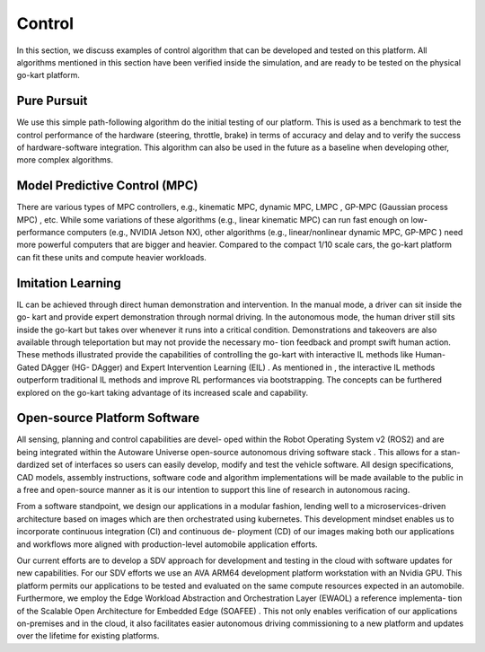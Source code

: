 Control
==============

In this section, we discuss examples of control algorithm that can be developed and tested on this platform. All algorithms mentioned in this section have been verified inside the simulation, and are ready to be tested on the physical go-kart
platform.

Pure Pursuit
-------------
We use this simple path-following algorithm do the initial testing of our platform. This is used as a benchmark to test the control performance of the hardware (steering, throttle, brake) in terms of accuracy and delay and to verify the success of hardware-software integration. This algorithm can also be used in the future as a baseline when developing other, more complex algorithms.

Model Predictive Control (MPC)
------------------------------
There are various types of MPC controllers, e.g., kinematic MPC, dynamic MPC, LMPC , GP-MPC (Gaussian process MPC) , etc. While some variations of these algorithms (e.g., linear kinematic MPC) can run fast enough on low- performance computers (e.g., NVIDIA Jetson NX), other algorithms (e.g., linear/nonlinear dynamic MPC, GP-MPC ) need more powerful computers that are bigger and heavier. Compared to the compact 1/10 scale cars, the go-kart platform can fit these units and compute heavier workloads.

Imitation Learning
------------------
IL can be achieved through direct human demonstration and intervention. In the manual mode, a driver can sit inside the go- kart and provide expert demonstration through normal driving. In the autonomous mode, the human driver still sits inside the go-kart but takes over whenever it runs into a critical condition. Demonstrations and takeovers are also available through teleportation but may not provide the necessary mo- tion feedback and prompt swift human action. These methods illustrated provide the capabilities of controlling the go-kart with interactive IL methods like Human-Gated DAgger (HG- DAgger) and Expert Intervention Learning (EIL) . As mentioned in , the interactive IL methods outperform traditional IL methods and improve RL performances via bootstrapping. The concepts can be furthered explored on the go-kart taking advantage of its increased scale and capability.

Open-source Platform Software
-----------------------------
All sensing, planning and control capabilities are devel- oped within the Robot Operating System v2 (ROS2) and are being integrated within the Autoware Universe open-source autonomous driving software stack . This allows for a stan- dardized set of interfaces so users can easily develop, modify and test the vehicle software. All design specifications, CAD models, assembly instructions, software code and algorithm implementations will be made available to the public in a free and open-source manner as it is our intention to support this line of research in autonomous racing. 

From a software standpoint, we design our applications in a modular fashion, lending well to a microservices-driven architecture based on images which are then orchestrated using kubernetes. This development mindset enables us to incorporate continuous integration (CI) and continuous de- ployment (CD) of our images making both our applications and workflows more aligned with production-level automobile application efforts.

Our current efforts are to develop a SDV approach for development and testing in the cloud with software updates for new capabilities. For our SDV efforts we use an AVA ARM64 development platform workstation with an Nvidia GPU. This platform permits our applications to be tested and evaluated on the same compute resources expected in an automobile. Furthermore, we employ the Edge Workload Abstraction and Orchestration Layer (EWAOL)  a reference implementa- tion of the Scalable Open Architecture for Embedded Edge (SOAFEE) . This not only enables verification of our applications on-premises and in the cloud, it also facilitates easier autonomous driving commissioning to a new platform and updates over the lifetime for existing platforms.